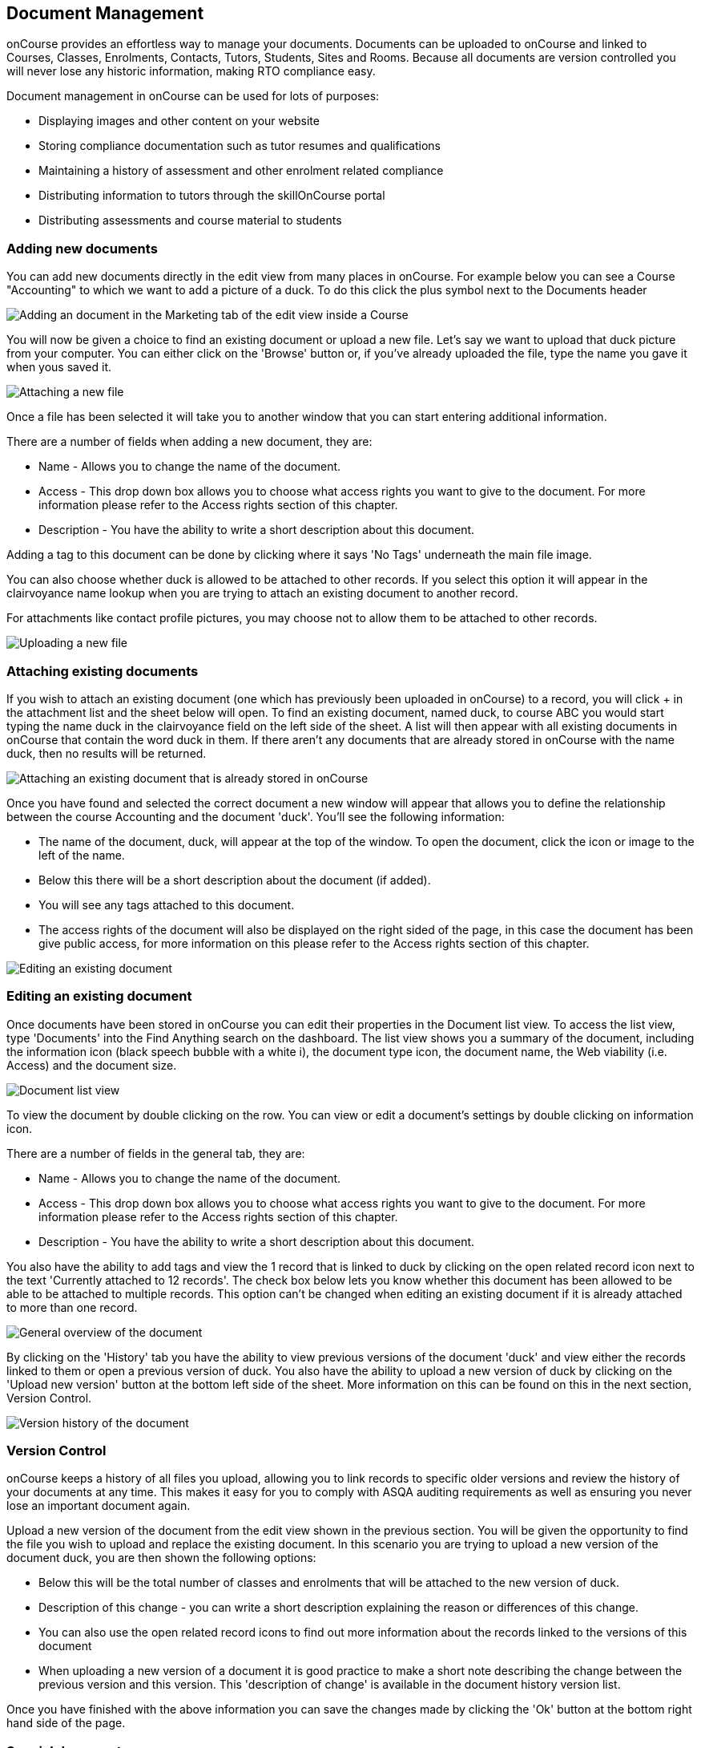 [[documentManagement]]
== Document Management

onCourse provides an effortless way to manage your documents. Documents
can be uploaded to onCourse and linked to Courses, Classes, Enrolments,
Contacts, Tutors, Students, Sites and Rooms. Because all documents are
version controlled you will never lose any historic information, making
RTO compliance easy.

Document management in onCourse can be used for lots of purposes:

* Displaying images and other content on your website
* Storing compliance documentation such as tutor resumes and
qualifications
* Maintaining a history of assessment and other enrolment related
compliance
* Distributing information to tutors through the skillOnCourse portal
* Distributing assessments and course material to students

[[documentManagement-Adding]]
=== Adding new documents

You can add new documents directly in the edit view from many places in
onCourse. For example below you can see a Course "Accounting" to which
we want to add a picture of a duck. To do this click the plus symbol
next to the Documents header

image:images/documentManagement/adding_attachments.png[ Adding an
document in the Marketing tab of the edit view inside a Course
,scaledwidth=100.0%]

You will now be given a choice to find an existing document or upload a
new file. Let's say we want to upload that duck picture from your
computer. You can either click on the 'Browse' button or, if you've
already uploaded the file, type the name you gave it when yous saved it.

image:images/documentManagement/attach_document.png[ Attaching a new
file ,scaledwidth=100.0%]

Once a file has been selected it will take you to another window that
you can start entering additional information.

There are a number of fields when adding a new document, they are:

* Name - Allows you to change the name of the document.
* Access - This drop down box allows you to choose what access rights
you want to give to the document. For more information please refer to
the Access rights section of this chapter.
* Description - You have the ability to write a short description about
this document.

Adding a tag to this document can be done by clicking where it says 'No
Tags' underneath the main file image.

You can also choose whether duck is allowed to be attached to other
records. If you select this option it will appear in the clairvoyance
name lookup when you are trying to attach an existing document to
another record.

For attachments like contact profile pictures, you may choose not to
allow them to be attached to other records.

image:images/documentManagement/upload_document.png[ Uploading a new
file ,scaledwidth=100.0%]

[[documentManagement-Attaching]]
=== Attaching existing documents

If you wish to attach an existing document (one which has previously
been uploaded in onCourse) to a record, you will click + in the
attachment list and the sheet below will open. To find an existing
document, named duck, to course ABC you would start typing the name duck
in the clairvoyance field on the left side of the sheet. A list will
then appear with all existing documents in onCourse that contain the
word duck in them. If there aren't any documents that are already stored
in onCourse with the name duck, then no results will be returned.

image:images/documentManagement/attach_document2.png[ Attaching an
existing document that is already stored in onCourse
,scaledwidth=100.0%]

Once you have found and selected the correct document a new window will
appear that allows you to define the relationship between the course
Accounting and the document 'duck'. You'll see the following
information:

* The name of the document, duck, will appear at the top of the window.
To open the document, click the icon or image to the left of the name.
* Below this there will be a short description about the document (if
added).
* You will see any tags attached to this document.
* The access rights of the document will also be displayed on the right
sided of the page, in this case the document has been give public
access, for more information on this please refer to the Access rights
section of this chapter.

image:images/documentManagement/edit_document.png[ Editing an existing
document ,scaledwidth=100.0%]

[[documentManagement-Editing]]
=== Editing an existing document

Once documents have been stored in onCourse you can edit their
properties in the Document list view. To access the list view, type
'Documents' into the Find Anything search on the dashboard. The list
view shows you a summary of the document, including the information icon
(black speech bubble with a white i), the document type icon, the
document name, the Web viability (i.e. Access) and the document size.

image:images/documentManagement/document_list_view.png[ Document list
view ,scaledwidth=100.0%]

To view the document by double clicking on the row. You can view or edit
a document's settings by double clicking on information icon.

There are a number of fields in the general tab, they are:

* Name - Allows you to change the name of the document.
* Access - This drop down box allows you to choose what access rights
you want to give to the document. For more information please refer to
the Access rights section of this chapter.
* Description - You have the ability to write a short description about
this document.

You also have the ability to add tags and view the 1 record that is
linked to duck by clicking on the open related record icon next to the
text 'Currently attached to 12 records'. The check box below lets you
know whether this document has been allowed to be able to be attached to
multiple records. This option can't be changed when editing an existing
document if it is already attached to more than one record.

image:images/documentManagement/edit_attachment_general.png[ General
overview of the document ,scaledwidth=100.0%]

By clicking on the 'History' tab you have the ability to view previous
versions of the document 'duck' and view either the records linked to
them or open a previous version of duck. You also have the ability to
upload a new version of duck by clicking on the 'Upload new version'
button at the bottom left side of the sheet. More information on this
can be found on this in the next section, Version Control.

image:images/documentManagement/edit_attachment_history.png[ Version
history of the document ,scaledwidth=100.0%]

[[documentManagement-Versioning]]
=== Version Control

onCourse keeps a history of all files you upload, allowing you to link
records to specific older versions and review the history of your
documents at any time. This makes it easy for you to comply with ASQA
auditing requirements as well as ensuring you never lose an important
document again.

Upload a new version of the document from the edit view shown in the
previous section. You will be given the opportunity to find the file you
wish to upload and replace the existing document. In this scenario you
are trying to upload a new version of the document duck, you are then
shown the following options:

* Below this will be the total number of classes and enrolments that
will be attached to the new version of duck.
* Description of this change - you can write a short description
explaining the reason or differences of this change.
* You can also use the open related record icons to find out more
information about the records linked to the versions of this document
* When uploading a new version of a document it is good practice to make
a short note describing the change between the previous version and this
version. This 'description of change' is available in the document
history version list.

Once you have finished with the above information you can save the
changes made by clicking the 'Ok' button at the bottom right hand side
of the page.

[[documentManagement-specialDocuments]]
=== Special documents

Some parts of onCourse have special handling of documents. At the moment
the only publicly visible example of this is the contact picture. If you
open a contact record (company, tutor, student) in edit view double
click on the image at the top left, you can add your own photo of that
person. A file dialog will appear and you will be able to choose a photo
to add. It will be automatically resized to a thumbnail size before
being stored.

[[documentManagement-accessRights]]
=== Access rights

Each document can have one of several levels of access:

* Public - This gives everyone access to the document and will appear on
your onCourse public website, as part of the sales and marketing
material. When you open this document from inside onCourse, you can send
the URL link for these documents to other users and they will open the
attachment in a browser.
* Private - This means this document will not replicate to the website
or the skillsOnCourse portal. It will only be available to
administrative users of the onCourse software. While a private document
will open in a browser should you click on the link inside onCourse,
this URL contains an access key ID and an expiry period. Should you send
this URL to another person, they will receive an 'access denied' message
if they try to open it. A private document can only be viewed via the
link to it inside the onCourse application.
* Tutors and enrolled students - Both Tutors and enrolled students of
the related course or class can view this document in their
skillsOnCourse portals.
* Tutors only - This means only the tutors of the related course or
class can view this document in their skillsOnCourse portal.
+
Both 'tutor only' and 'tutor and enrolled student' documents opened from
inside the onCourse application will load into a browser with URL
containing an access key ID and an expiry period. Should you send this
URL to another person, they will receive an 'access denied' message if
they try to open it.
+
You can send the class tutor or an enrolled student a link to the
document inside the portal to allow them to access it e.g.
https://www.skillsoncourse.com.au/portal/resources to access all their
resources, or https://www.skillsoncourse.com.au/portal/class/5040367 to
access the resources attached to a specific class, where 5040367 is the
class id in the onCourse web database.

image:images/documentManagement/access_rights.png[ Various access rights
options ,scaledwidth=100.0%]
